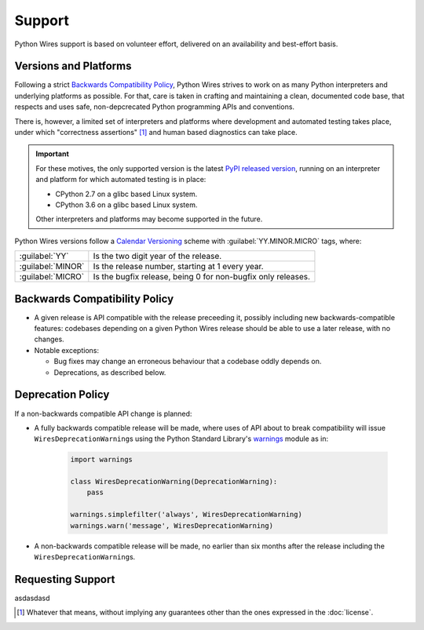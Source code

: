 Support
=======

Python Wires support is based on volunteer effort, delivered on an availability and best-effort basis.


Versions and Platforms
----------------------

Following a strict `Backwards Compatibility Policy`_, Python Wires strives to work on as many Python interpreters and underlying platforms as possible. For that, care is taken in crafting and maintaining a clean, documented code base, that respects and uses safe, non-depcrecated Python programming APIs and conventions.

There is, however, a limited set of interpreters and platforms where development and automated testing takes place, under which "correctness assertions" [#correctness]_ and human based diagnostics can take place.

.. important::

    For these motives, the only supported version is the latest `PyPI released version <https://pypi.python.org/pypi/wires>`_, running on an interpreter and platform for which automated testing is in place:

    * CPython 2.7 on a glibc based Linux system.
    * CPython 3.6 on a glibc based Linux system.

    Other interpreters and platforms may become supported in the future.

Python Wires versions follow a `Calendar Versioning <https://calver.org/>`_ scheme with :guilabel:`YY.MINOR.MICRO` tags, where:

=================== ============================================================
:guilabel:`YY`      Is the two digit year of the release.
:guilabel:`MINOR`   Is the release number, starting at 1 every year.
:guilabel:`MICRO`   Is the bugfix release, being 0 for non-bugfix only releases.
=================== ============================================================



Backwards Compatibility Policy
------------------------------

* A given release is API compatible with the release preceeding it, possibly including new backwards-compatible features: codebases depending on a given Python Wires release should be able to use a later release, with no changes.

* Notable exceptions:

  * Bug fixes may change an erroneous behaviour that a codebase oddly depends on.

  * Deprecations, as described below.



Deprecation Policy
------------------

If a non-backwards compatible API change is planned:

* A fully backwards compatible release will be made, where uses of API about to break compatibility will issue ``WiresDeprecationWarning``\s using the Python Standard Library's `warnings <https://docs.python.org/3.6/library/warnings.html>`_ module as in:

    .. code-block:: python

        import warnings

        class WiresDeprecationWarning(DeprecationWarning):
            pass

        warnings.simplefilter('always', WiresDeprecationWarning)
        warnings.warn('message', WiresDeprecationWarning)

* A non-backwards compatible release will be made, no earlier than six months after the release including the ``WiresDeprecationWarning``\s.



Requesting Support
------------------

asdasdasd



.. [#correctness] Whatever that means, without implying any guarantees other than the ones expressed in the :doc:`license`.

